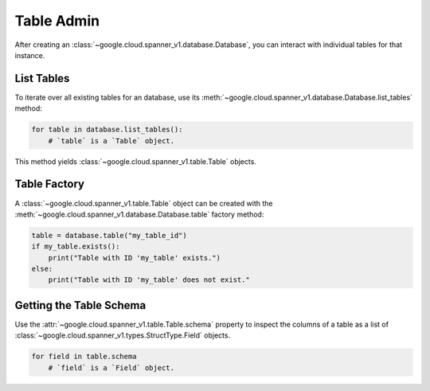Table Admin
===========

After creating an :class:`~google.cloud.spanner_v1.database.Database`, you can
interact with individual tables for that instance.


List Tables
-----------

To iterate over all existing tables for an database, use its
:meth:`~google.cloud.spanner_v1.database.Database.list_tables` method:

.. code:: python

    for table in database.list_tables():
        # `table` is a `Table` object.

This method yields :class:`~google.cloud.spanner_v1.table.Table` objects.


Table Factory
-------------

A :class:`~google.cloud.spanner_v1.table.Table` object can be created with the
:meth:`~google.cloud.spanner_v1.database.Database.table` factory method:

.. code:: python

    table = database.table("my_table_id")
    if my_table.exists():
        print("Table with ID 'my_table' exists.")
    else:
        print("Table with ID 'my_table' does not exist."

Getting the Table Schema
------------------------

Use the :attr:`~google.cloud.spanner_v1.table.Table.schema` property to inspect
the columns of a table as a list of
:class:`~google.cloud.spanner_v1.types.StructType.Field` objects.

.. code:: python

    for field in table.schema
        # `field` is a `Field` object.
